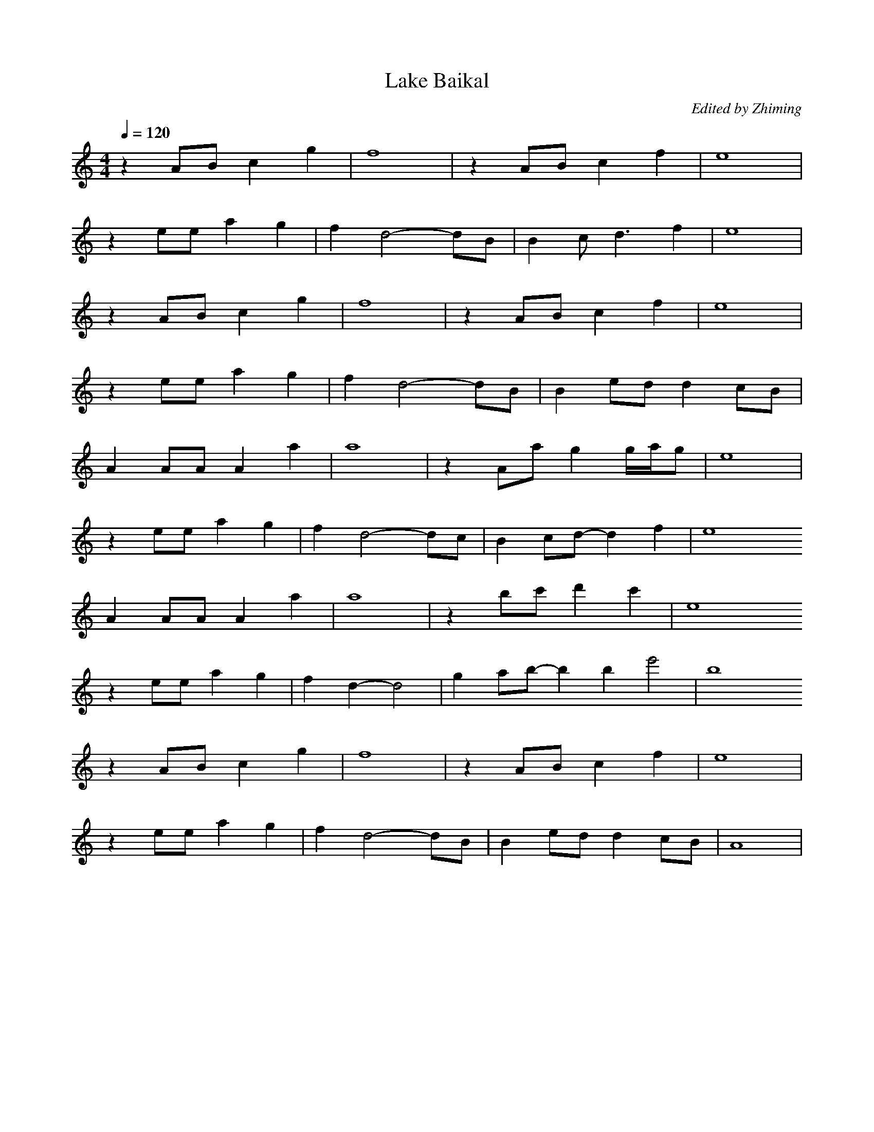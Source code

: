 X:1
T:Lake Baikal
C:Edited by Zhiming
M:4/4
L:1/8
Q: 1/4=120
K:C
V:1
z2AB c2g2 |f8|z2ABc2f2|e8|
z2ee a2g2 |f2d4-dB|B2cd3f2|e8|
z2AB c2g2  |f8|z2ABc2f2|e8|
z2ee a2g2 |f2d4-dB|B2edd2cB|
A2AAA2a2|a8|z2Aag2g/2a/2g|e8|
z2eea2g2|f2d4-dc|B2cd-d2f2|e8
A2AAA2a2|a8|z2bc'd'2c'2|e8
z2ee a2g2 |f2d2-d4|g2ab-b2b2e'4|b8
z2AB c2g2 |f8|z2ABc2f2|e8|
z2ee a2g2 |f2d4-dB|B2edd2cb,|A8|
